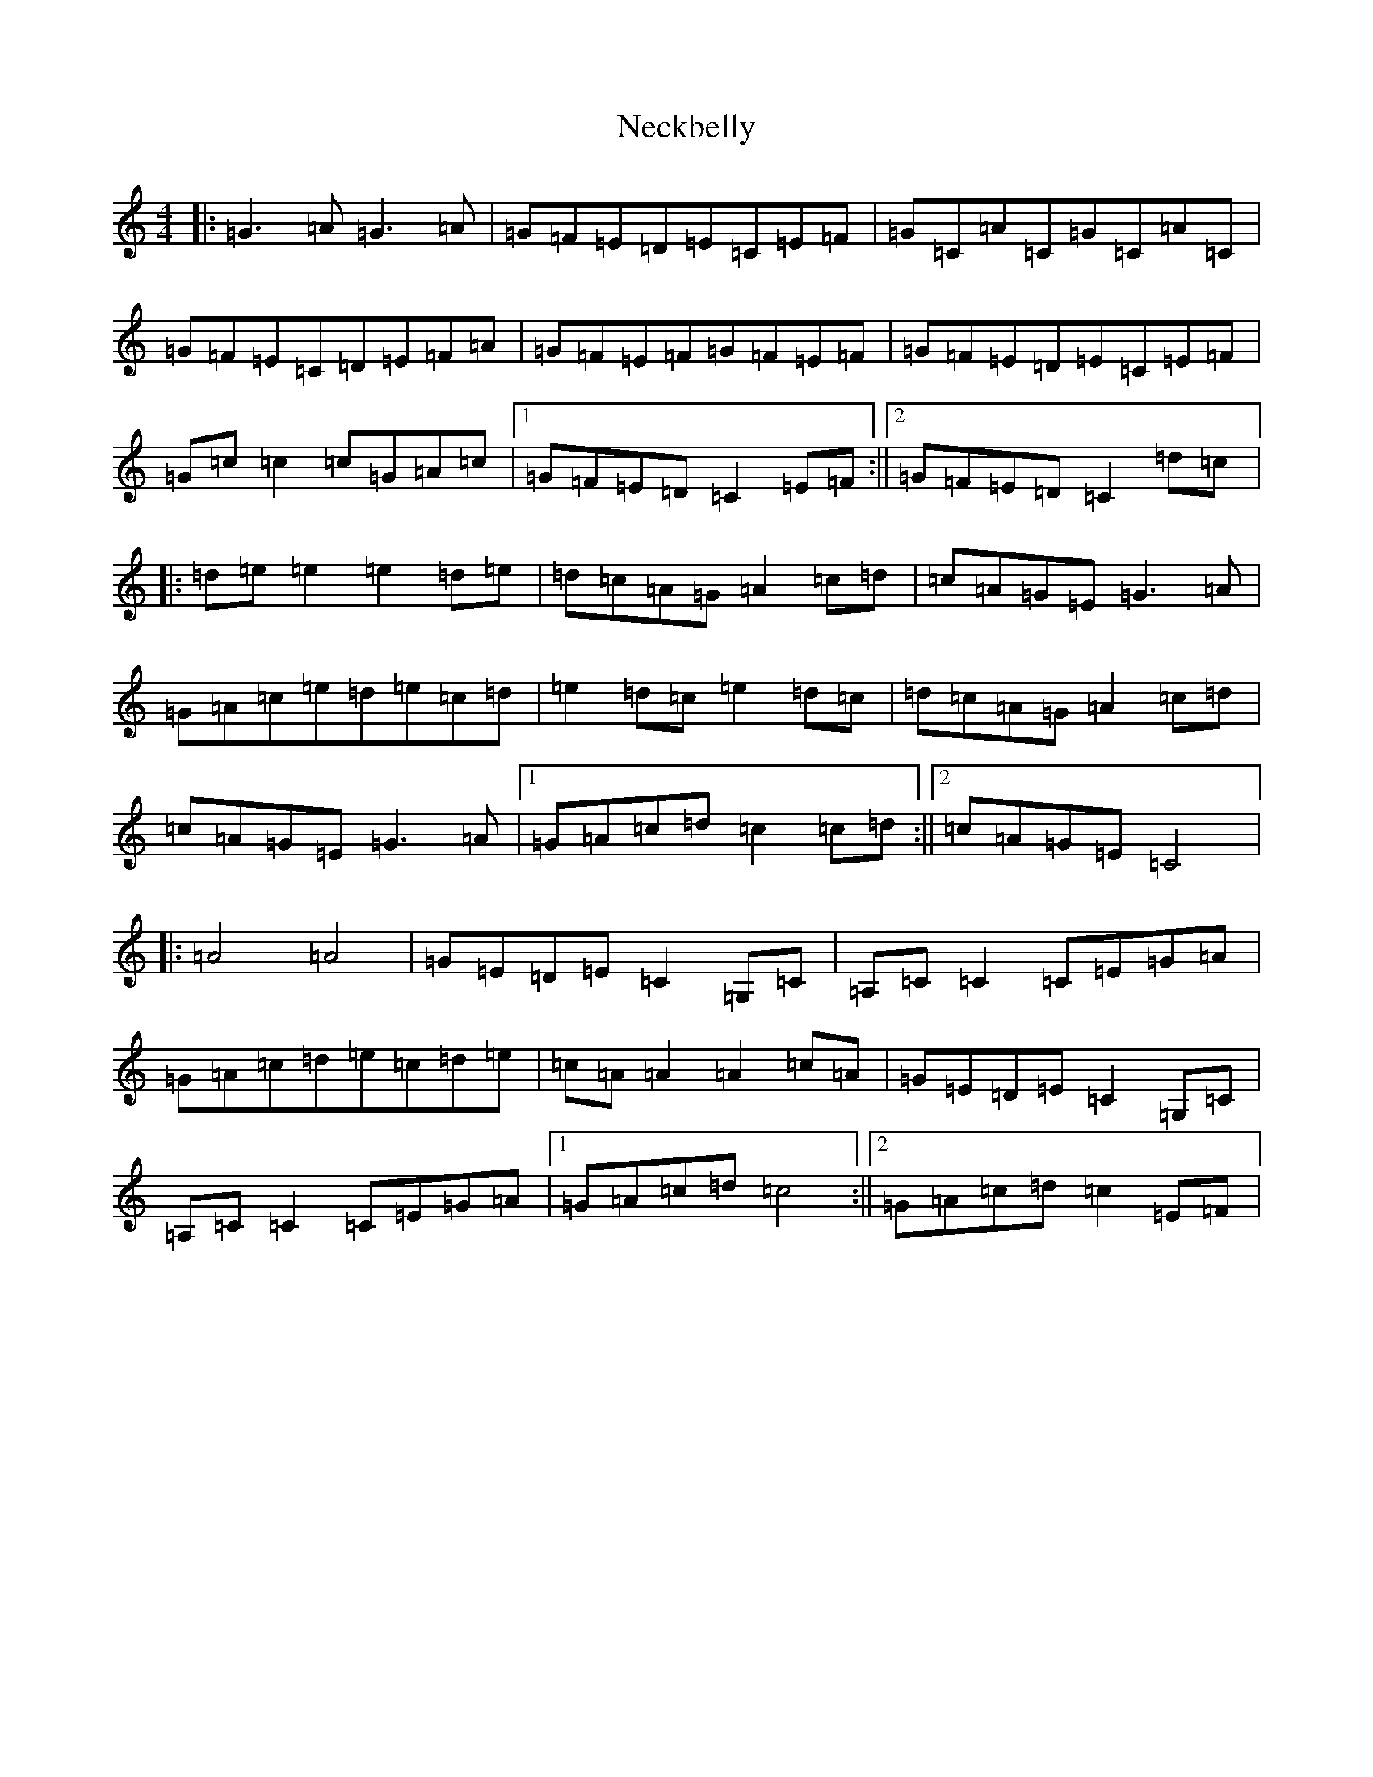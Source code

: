 X: 15291
T: Neckbelly
S: https://thesession.org/tunes/8616#setting8616
R: reel
M:4/4
L:1/8
K: C Major
|:=G3=A=G3=A|=G=F=E=D=E=C=E=F|=G=C=A=C=G=C=A=C|=G=F=E=C=D=E=F=A|=G=F=E=F=G=F=E=F|=G=F=E=D=E=C=E=F|=G=c=c2=c=G=A=c|1=G=F=E=D=C2=E=F:||2=G=F=E=D=C2=d=c|:=d=e=e2=e2=d=e|=d=c=A=G=A2=c=d|=c=A=G=E=G3=A|=G=A=c=e=d=e=c=d|=e2=d=c=e2=d=c|=d=c=A=G=A2=c=d|=c=A=G=E=G3=A|1=G=A=c=d=c2=c=d:||2=c=A=G=E=C4|:=A4=A4|=G=E=D=E=C2=G,=C|=A,=C=C2=C=E=G=A|=G=A=c=d=e=c=d=e|=c=A=A2=A2=c=A|=G=E=D=E=C2=G,=C|=A,=C=C2=C=E=G=A|1=G=A=c=d=c4:||2=G=A=c=d=c2=E=F|